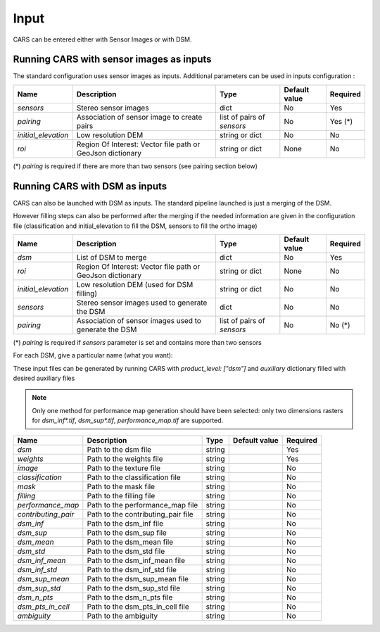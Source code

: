 .. _inputs:

Input
=====

CARS can be entered either with Sensor Images or with DSM.

Running CARS with sensor images as inputs
-----------------------------------------

The standard configuration uses sensor images as inputs. Additional parameters can be used in inputs configuration :

+----------------------------+---------------------------------------------------------------------+-----------------------------+----------------------+----------+
| Name                       | Description                                                         | Type                        | Default value        | Required |
+============================+=====================================================================+=============================+======================+==========+
| *sensors*                  | Stereo sensor images                                                | dict                        | No                   | Yes      |
+----------------------------+---------------------------------------------------------------------+-----------------------------+----------------------+----------+
| *pairing*                  | Association of sensor image to create pairs                         | list of pairs of *sensors*  | No                   | Yes (*)  |
+----------------------------+---------------------------------------------------------------------+-----------------------------+----------------------+----------+
| *initial_elevation*        | Low resolution DEM                                                  | string or dict              | No                   | No       |
+----------------------------+---------------------------------------------------------------------+-----------------------------+----------------------+----------+
| *roi*                      | Region Of Interest: Vector file path or GeoJson dictionary          | string or dict              | None                 | No       |
+----------------------------+---------------------------------------------------------------------+-----------------------------+----------------------+----------+

(*) `pairing` is required if there are more than two sensors (see pairing section below)

.. tabs::

    .. tab:: Sensors

        **Basic configuration**

        For each sensor image, give a particular name (what you want):

        .. include-cars-config:: ../../example_configs/how_to_use_CARS/basic_configuration/inputs_sensor_image_basic

        **Intermediate configuration**

        For each sensor, auxiliary files can be used : mask, classification, and geomodel if needed

        +-------------------+---------------------------------------------------------------------------------------------------------------------------------+----------------+---------------+----------+
        | Name              | Description                                                                                                                     | Type           | Default value | Required |
        +===================+=================================================================================================================================+================+===============+==========+
        | *image*           | Path to the image or dictionary readable by a sensor loader                                                                     | string, dict   |               | Yes      |
        +-------------------+---------------------------------------------------------------------------------------------------------------------------------+----------------+---------------+----------+
        | *geomodel*        | Path to the geomodel and plugin-specific attributes                                                                             | string, dict   |               | No       |
        +-------------------+---------------------------------------------------------------------------------------------------------------------------------+----------------+---------------+----------+
        | *mask*            | Path to the binary mask                                                                                                         | string, dict   | None          | No       |
        +-------------------+---------------------------------------------------------------------------------------------------------------------------------+----------------+---------------+----------+
        | *classification*  | Path to the classification image or dictionary readable by a sensor loader                                                      | string, dict   | None          | No       |
        +-------------------+---------------------------------------------------------------------------------------------------------------------------------+----------------+---------------+----------+

        In most cases, only the file path is required for each of these parameters and CARS will know how to read each file : 

        .. include-cars-config:: ../../example_configs/how_to_use_CARS/basic_configuration/inputs_sensor_image_intermediate

        However for each parameter it is possible to set a dictionary with additional parameters on how to read the file. 
        
        **Advanced configuration**
        
        These parameters are described on the tabs below :

        .. tabs::

            .. tab:: Image

                The standard method for passing sensor images as inputs is to put only the path of the image. It works well with panchromatic images.

                If you want to use multi-band images or multiple files for one image and control which band is used for correlation and which bands are used in the output orthorectified image, you can use sensor loaders.

                At the moment only two sensor loaders are available in CARS : “basic” and “pivot”. To use them you juste have to pass a dictionary for the "image" parameter, with the key "loader".

                **Basic loader**

                The basic loader is the simplest way to define an image. The basic loader is the one used by default when only a path is given. However, it is possible to use the basic loader with a dictionary : 

                +----------------+-----------------------+--------+---------------+------------------+----------+
                | Name           | Description           | Type   | Default value | Available values | Required |
                +================+=======================+========+===============+==================+==========+
                | *loader*       | Name of sensor loader | str    | "basic"       | "basic"          | False    |
                +----------------+-----------------------+--------+---------------+------------------+----------+
                | *path*         | File path             | str    |               |                  | True     |
                +----------------+-----------------------+--------+---------------+------------------+----------+
                | *no_data*      | No data value of file | int    | 0             |                  | False    |
                +----------------+-----------------------+--------+---------------+------------------+----------+
    
                **Pivot loader**

                The pivot loader allows the maximal level of configuration. To use the pivot loader, it is required to set the "loader" parameter in sensor loader configuration.

                +-----------------+---------------------------------------------------------------------------------------+--------+-------------------+------------------+----------+
                | Name            | Description                                                                           | Type   | Default value     | Available values | Required |
                +=================+=======================================================================================+========+===================+==================+==========+
                | *loader*        | Name of sensor loader                                                                 | str    | "pivot"           | "pivot"          | True     |
                +-----------------+---------------------------------------------------------------------------------------+--------+-------------------+------------------+----------+
                | *bands*         | Dictionary listing for every band of the image, the corresponding file and band index | dict   |                   |                  | True     |
                +-----------------+---------------------------------------------------------------------------------------+--------+-------------------+------------------+----------+
                | *no_data*       | No data value of file                                                                 | int    | 0                 |                  | False    |
                +-----------------+---------------------------------------------------------------------------------------+--------+-------------------+------------------+----------+

                The `bands` dictionary have keys which correspond to name of bands. The name of bands is imposed by CARS : if the image has n bands, the name of the bands must be ["b0", "b1", ..., "b{n-1}"].
                Each key points to a dictionary with keys "path" and "band_id".

                With the pivot format, an image can be composed of several files.

                A full configuration example for pivot sensor loader is given below. In this case, multiple files are used for the same image : The file `img1.tif` refers to a panchromatic image 
                and the file `color1.tif` refers to a RGB (or RGBN) image with the same size and resolution than `img1.tif`

                .. include-cars-config:: ../../example_configs/how_to_use_CARS/basic_configuration/image_full_config


            .. tab:: Geomodel

                In most cases you do not need to fill this parameter because the RPC information can be found by CARS directly either in the image metadata or in a .XML or .RPB file.
                
                If RPC information are not in the image but in a separate file not recognized by rasterio like a .geom file, this parameter has to be filled with the path of this file.
                
                If you want to use grid models, you have to use a dictionary for the geomodel parameter and fill tge `model_type` key.

                +----------------+-----------------------+--------+---------------+------------------+----------+
                | Name           | Description           | Type   | Default value | Available values | Required |
                +================+=======================+========+===============+==================+==========+
                | *path*         | File path             | str    |               |                  | True     |
                +----------------+-----------------------+--------+---------------+------------------+----------+
                | *model_type*   | Geomodel type         | str    | RPC           | RPC, GRID        | False    |
                +----------------+-----------------------+--------+---------------+------------------+----------+

                A full configuration example is given below : 

                .. include-cars-config:: ../../example_configs/how_to_use_CARS/basic_configuration/geomodel_full_config


            .. tab:: Mask

                The mask parameter is optional. A mask can be used if you want to define an area that CARS will not process.
                
                The mask must be a mono-band binary image. Please, see the section :ref:`convert_image_to_binary_image` to make binary *mask* image with 1 bit per band.
                
                As the other parameters, the file path can be given directly or you can use a dictionary to define the value of the mask where pixels are considered invalid.

                +-----------------+-------------------------------------------------------+--------+---------------+------------------+----------+
                | Name            | Description                                           | Type   | Default value | Available values | Required |
                +=================+=======================================================+========+===============+==================+==========+
                | *path*          | File path                                             | str    |               |                  | True     |
                +-----------------+-------------------------------------------------------+--------+---------------+------------------+----------+
                | *invalid_value* | Value of the mask for which pixels are not processed  | int    | 1             | 0, 1             | False    |
                +-----------------+-------------------------------------------------------+--------+---------------+------------------+----------+

                A full configuration example is given below : 

                .. include-cars-config:: ../../example_configs/how_to_use_CARS/basic_configuration/mask_full_config


            .. tab:: Classification

                The classification parameter is optional. It is mainly used to define areas that has to be filled (particularly water and cloud).
                
                The classification must be a mono-band uint8 image.
                
                If the file path is given without other parameters, CARS will automatically identify wich filling method is applied for each value of the classification following this table :

                +-----------------+----------------------------+---------------------------+
                | Value           | Class                      | Filling method            |
                +=================+============================+===========================+
                | 0               | Undefined                  | no_editing                |
                +-----------------+----------------------------+---------------------------+
                | 1               | Sea                        | fill_with_geoid           |
                +-----------------+----------------------------+---------------------------+
                | 2               | Lake                       | interpolate_from_borders  |
                +-----------------+----------------------------+---------------------------+
                | 3               | River                      | fill_with_endogenous_dtm  |
                +-----------------+----------------------------+---------------------------+
                | 4               | Cloud                      | fill_with_exogenous_dtm   |
                +-----------------+----------------------------+---------------------------+

                If you want to change the filling method for each value, you can use the following dictionary for this parameter :

                +-----------------+--------------------------------------------------------------------+--------+--------------------------+------------------+----------+
                | Name            | Description                                                        | Type   | Default value            | Available values | Required |
                +=================+====================================================================+========+==========================+==================+==========+
                | *path*          | File path                                                          | str    |                          |                  | True     |
                +-----------------+--------------------------------------------------------------------+--------+--------------------------+------------------+----------+
                | *filling*       | Values of the classification corresponding to each filling method  | dict   | Given by the table above |                  | False    |
                +-----------------+--------------------------------------------------------------------+--------+--------------------------+------------------+----------+

                If you do not want any filling, you can set the parameter `filling` to `none`. Otherwise it ban be filled as follows : 

                +----------------------------+---------------------------------------------------------------------------------+-----------+--------------------------+----------+
                | Name                       | Description                                                                     | Type      | Default value            | Required |
                +============================+=================================================================================+===========+==========================+==========+
                | *fill_with_geoid*          | Value for which pixels will be filled with geoid (sea)                          | int, list | 1                        | False    |
                +----------------------------+---------------------------------------------------------------------------------+-----------+--------------------------+----------+
                | *interpolate_from_borders* | Value for which pixels will be filled with the value on borders (lakes)         | int, list | 2                        | False    |
                +----------------------------+---------------------------------------------------------------------------------+-----------+--------------------------+----------+
                | *fill_with_endogenous_dtm* | Value for which pixels will be filled with a DTM generated by CARS (rivers)     | int, list | 3                        | False    |
                +----------------------------+---------------------------------------------------------------------------------+-----------+--------------------------+----------+
                | *fill_with_exogenous_dtm*  | Value for which pixels will be filled with the DTM given by the user (cloud)    | int, list | 4                        | False    |
                +----------------------------+---------------------------------------------------------------------------------+-----------+--------------------------+----------+

                For each filling method, if you fill the parameter with `none` or [], the corresponding method will not be used.

                A full configuration example is given below : 

                .. include-cars-config:: ../../example_configs/how_to_use_CARS/basic_configuration/classif_full_config



    .. tab:: Pairing

        The `pairing` attribute defines the pairs to use, using sensors keys used to define sensor images.

        .. include-cars-config:: ../../example_configs/how_to_use_CARS/basic_configuration/inputs_sensor_image_pairing

        This attribute is required when there are more than two input sensor images. If only two images ares provided, the pairing can be deduced by cars, considering the first image defined as the left image and second image as right image.

    .. tab:: Initial Elevation

        The attribute contains all informations about initial elevation: dem path, geoid path and default altitudes. 
        The initial elevation provided by a user will be used for the first resolution. 
        Subsequent resolutions will use the `DEMs Min/Median/Max` generated by the previous resolution as their initial elevation.

        +-----------------------+----------------------------------------------------------------------------+--------+----------------------+----------------------+----------+
        | Name                  | Description                                                                | Type   | Available value      | Default value        | Required |
        +=======================+============================================================================+========+======================+======================+==========+
        | *dem*                 | Path to DEM file (one tile or VRT with concatenated tiles)                 | string |                      | None                 | No       |
        +-----------------------+----------------------------------------------------------------------------+--------+----------------------+----------------------+----------+
        | *geoid*               | Path to geoid file                                                         | string |                      | CARS internal geoid  | No       |
        +-----------------------+----------------------------------------------------------------------------+--------+----------------------+----------------------+----------+
        | *altitude_delta_min*  | Constant delta in altitude (meters) between *dem_median* and *dem_min*     | int    | should be > 0        | None                 | No       |
        +-----------------------+----------------------------------------------------------------------------+--------+----------------------+----------------------+----------+
        | *altitude_delta_max*  | Constant delta in altitude (meters) between *dem_max* and *dem_median*     | int    | should be > 0        | None                 | No       |
        +-----------------------+----------------------------------------------------------------------------+--------+----------------------+----------------------+----------+

        See section :ref:`download_srtm_tiles` to download 90-m SRTM DEM.
        If no DEM path is provided, the `SIFT` matches will be used to reduce the disparity for the first resolution.

        If no geoid is provided, the default cars geoid is used (egm96).

        If no altitude delta is provided, the `dem_min` and `dem_max` generated with sparse matches will be used.

        The altitude deltas are used following this formula:

        .. code-block:: python

            dem_min = initial_elevation - altitude_delta_min
            dem_max = initial_elevation + altitude_delta_max

        .. warning::  DEM path is mandatory for the use of the altitude deltas.


        Initial elevation can be provided as a dictionary with a field for each parameter, for example:

        .. include-cars-config:: ../../example_configs/how_to_use_CARS/basic_configuration/inputs_initial_elevation_1

        Alternatively, it can be set as a string corresponding to the DEM path, in which case default values for the geoid and the default altitude are used.

        .. include-cars-config:: ../../example_configs/how_to_use_CARS/basic_configuration/inputs_initial_elevation_2

        Note that the `geoid` parameter in `initial_elevation` is not the geoid used for output products generated after the triangulation step
        (see output parameters).

        Elevation management is tightly linked to the geometry plugin used. See :ref:`plugins` section for details

    .. tab:: ROI

        A terrain ROI can be provided by the user. It can be either a vector file (Shapefile for instance) path,
        or a GeoJson dictionary. These structures must contain a single Polygon or MultiPolygon. Multi-features are
        not supported. Instead of cropping the input images, the whole images will be used to compute grid correction
        and terrain + epipolar a priori. Then the rest of the pipeline will use the given roi. This allow better correction 
        of epipolar rectification grids.


        Example of the "roi" parameter with a GeoJson dictionary containing a Polygon as feature :

        .. include-cars-config:: ../../example_configs/how_to_use_CARS/basic_configuration/inputs_roi_1

        If the *debug_with_roi* advanced parameter (see dedicated tab) is enabled, the tiling of the entire image is kept but only the tiles intersecting
        the ROI are computed.

        MultiPolygon feature is only useful if the parameter *debug_with_roi* is activated, otherwise the total footprint of the
        MultiPolygon will be used as ROI.

        By default epsg 4326 is used. If the user has defined a polygon in a different reference system, the "crs" field must be specified.

        Example of the *debug_with_roi* mode utilizing an "roi" parameter of type MultiPolygon as a feature and a specific EPSG.

        .. include-cars-config:: ../../example_configs/how_to_use_CARS/basic_configuration/inputs_roi_2

        Example of the "roi" parameter with a Shapefile

        .. include-cars-config:: ../../example_configs/how_to_use_CARS/basic_configuration/inputs_roi_3


Running CARS with DSM as inputs
-------------------------------

CARS can also be launched with DSM as inputs. The standard pipeline launched is just a merging of the DSM. 

However filling steps can also be performed after the merging if the needed information are given in the configuration file (classification and initial_elevation to fill the DSM, sensors to fill the ortho image)

+----------------------------+--------------------------------------------------------------------------------+-----------------------------+----------------------+----------+
| Name                       | Description                                                                    | Type                        | Default value        | Required |
+============================+================================================================================+=============================+======================+==========+
| *dsm*                      | List of DSM to merge                                                           | dict                        | No                   | Yes      |
+----------------------------+--------------------------------------------------------------------------------+-----------------------------+----------------------+----------+
| *roi*                      | Region Of Interest: Vector file path or GeoJson dictionary                     | string or dict              | None                 | No       |
+----------------------------+--------------------------------------------------------------------------------+-----------------------------+----------------------+----------+
| *initial_elevation*        | Low resolution DEM (used for DSM filling)                                      | string or dict              | No                   | No       |
+----------------------------+--------------------------------------------------------------------------------+-----------------------------+----------------------+----------+
| *sensors*                  | Stereo sensor images used to generate the DSM                                  | dict                        | No                   | No       |
+----------------------------+--------------------------------------------------------------------------------+-----------------------------+----------------------+----------+
| *pairing*                  | Association of sensor images used to generate the DSM                          | list of pairs of *sensors*  | No                   | No (*)   |
+----------------------------+--------------------------------------------------------------------------------+-----------------------------+----------------------+----------+

(*) `pairing` is required if `sensors` parameter is set and contains more than two sensors

For each DSM, give a particular name (what you want):

.. include-cars-config:: ../../example_configs/how_to_use_CARS/basic_configuration/inputs_dsms

These input files can be generated by running CARS with `product_level: ["dsm"]` and `auxiliary` dictionary filled with desired auxiliary files

.. note::

    Only one method for performance map generation should have been selected: only two dimensions rasters for `dsm_inf*.tif`, `dsm_sup*.tif`, `performance_map.tif` are supported.
    
+----------------------------+-------------------------------------------------------------------+----------------+---------------+----------+
| Name                       | Description                                                       | Type           | Default value | Required |
+============================+===================================================================+================+===============+==========+
| *dsm*                      | Path to the dsm file                                              | string         |               | Yes      |
+----------------------------+-------------------------------------------------------------------+----------------+---------------+----------+
| *weights*                  | Path to the weights file                                          | string         |               | Yes      |
+----------------------------+-------------------------------------------------------------------+----------------+---------------+----------+
| *image*                    | Path to the texture file                                          | string         |               | No       |
+----------------------------+-------------------------------------------------------------------+----------------+---------------+----------+
| *classification*           | Path to the classification file                                   | string         |               | No       |
+----------------------------+-------------------------------------------------------------------+----------------+---------------+----------+
| *mask*                     | Path to the mask file                                             | string         |               | No       |
+----------------------------+-------------------------------------------------------------------+----------------+---------------+----------+
| *filling*                  | Path to the filling file                                          | string         |               | No       |
+----------------------------+-------------------------------------------------------------------+----------------+---------------+----------+
| *performance_map*          | Path to the performance_map file                                  | string         |               | No       |
+----------------------------+-------------------------------------------------------------------+----------------+---------------+----------+
| *contributing_pair*        | Path to the contributing_pair file                                | string         |               | No       |
+----------------------------+-------------------------------------------------------------------+----------------+---------------+----------+
| *dsm_inf*                  | Path to the dsm_inf file                                          | string         |               | No       |
+----------------------------+-------------------------------------------------------------------+----------------+---------------+----------+
| *dsm_sup*                  | Path to the dsm_sup file                                          | string         |               | No       |
+----------------------------+-------------------------------------------------------------------+----------------+---------------+----------+
| *dsm_mean*                 | Path to the dsm_mean file                                         | string         |               | No       |
+----------------------------+-------------------------------------------------------------------+----------------+---------------+----------+
| *dsm_std*                  | Path to the dsm_std file                                          | string         |               | No       |
+----------------------------+-------------------------------------------------------------------+----------------+---------------+----------+
| *dsm_inf_mean*             | Path to the dsm_inf_mean file                                     | string         |               | No       |
+----------------------------+-------------------------------------------------------------------+----------------+---------------+----------+
| *dsm_inf_std*              | Path to the dsm_inf_std file                                      | string         |               | No       |
+----------------------------+-------------------------------------------------------------------+----------------+---------------+----------+
| *dsm_sup_mean*             | Path to the dsm_sup_mean file                                     | string         |               | No       |
+----------------------------+-------------------------------------------------------------------+----------------+---------------+----------+
| *dsm_sup_std*              | Path to the dsm_sup_std file                                      | string         |               | No       |
+----------------------------+-------------------------------------------------------------------+----------------+---------------+----------+
| *dsm_n_pts*                | Path to the dsm_n_pts file                                        | string         |               | No       |
+----------------------------+-------------------------------------------------------------------+----------------+---------------+----------+
| *dsm_pts_in_cell*          | Path to the dsm_pts_in_cell file                                  | string         |               | No       |
+----------------------------+-------------------------------------------------------------------+----------------+---------------+----------+
| *ambiguity*	             | Path to the ambiguity                                             | string         |               | No       |
+----------------------------+-------------------------------------------------------------------+----------------+---------------+----------+
